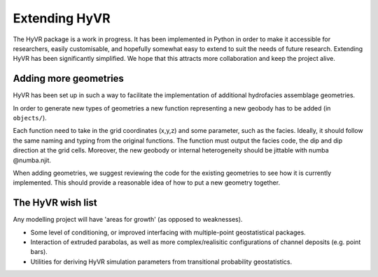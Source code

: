 ====================================================================
Extending HyVR
====================================================================

The HyVR package is a work in progress. It has been implemented in Python in order to make it
accessible for researchers, easily customisable, and hopefully somewhat easy to extend to suit the
needs of future research.
Extending HyVR has been significantly simplified. We hope that this attracts more collaboration and keep the project alive.


------------------------------------------------------------------------
Adding more geometries
------------------------------------------------------------------------

HyVR has been set up in such a way to facilitate the implementation of additional hydrofacies
assemblage geometries.

In order to generate new types of geometries a new function representing a new geobody has to be added
(in ``objects/``).

Each function need to take in the grid coordinates (x,y,z) and some parameter, such as the facies.
Ideally, it should follow the same naming and typing from the original functions. The function must output the facies code, the dip and dip direction at the grid cells.
Moreover, the new geobody or internal heterogeneity should be jittable with numba @numba.njit.

When adding geometries, we suggest reviewing the code for the existing geometries to see how it is
currently implemented. This should provide a reasonable idea of how to put a new geometry together.

------------------------------------------------------------------------
The HyVR wish list
------------------------------------------------------------------------

Any modelling project will have 'areas for growth' (as opposed to weaknesses).

* Some level of conditioning, or improved interfacing with multiple-point geostatistical packages.
* Interaction of extruded parabolas, as well as more complex/realisitic configurations of channel deposits (e.g. point bars).
* Utilities for deriving HyVR simulation parameters from transitional probability geostatistics.
